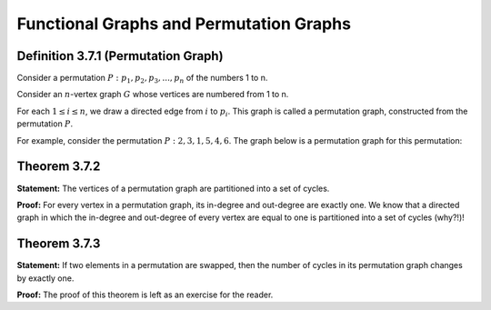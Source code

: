 Functional Graphs and Permutation Graphs
=============================================

Definition 3.7.1 (Permutation Graph)
------------------------------
Consider a permutation
:math:`P: p_{1}, p_{2}, p_{3}, ..., p_{n}`
of the numbers 1 to n.

Consider an
:math:`n`-vertex
graph
:math:`G`
whose vertices are numbered from 1 to n.

For each
:math:`1 \le i \le n`,
we draw a directed edge from
:math:`i`
to
:math:`p_{i}`. This graph is called a permutation graph, constructed from the permutation
:math:`P`.

For example, consider the permutation
:math:`P: 2, 3, 1, 5, 4, 6`. The graph below is a permutation graph for this permutation:

.. figure:: /_static/dot/Permutation_Graph.svg
   :width: 80%
   :align: center
   :alt: If the user's internet is bad, this shows up

Theorem 3.7.2
------------------------------
**Statement:** The vertices of a permutation graph are partitioned into a set of cycles.

**Proof:** For every vertex in a permutation graph, its in-degree and out-degree are exactly one. We know that a directed graph in which the in-degree and out-degree of every vertex are equal to one is partitioned into a set of cycles (why?!)!

Theorem 3.7.3
------------------------------
**Statement:** If two elements in a permutation are swapped, then the number of cycles in its permutation graph changes by exactly one.

**Proof:** The proof of this theorem is left as an exercise for the reader.